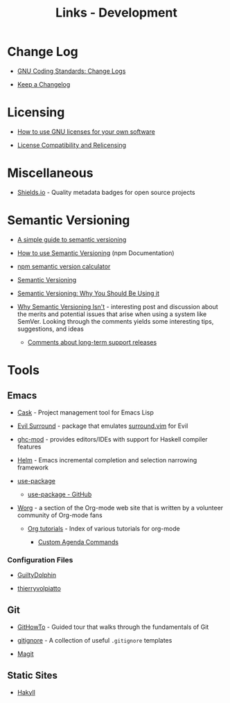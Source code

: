 #+TITLE: Links - Development

* Change Log

+ [[https://www.gnu.org/prep/standards/html_node/Change-Logs.html][GNU Coding Standards: Change Logs]]

+ [[https://keepachangelog.com][Keep a Changelog]]

* Licensing

+ [[https://www.gnu.org/licenses/gpl-howto.html][How to use GNU licenses for your own software]]

+ [[https://www.gnu.org/licenses/license-compatibility.html][License Compatibility and Relicensing]]

* Miscellaneous

+ [[https://shields.io/][Shields.io]] - Quality metadata badges for open source projects

* Semantic Versioning

+ [[https://www.jvandemo.com/a-simple-guide-to-semantic-versioning/][A simple guide to semantic versioning]]

+ [[https://docs.npmjs.com/getting-started/semantic-versioning][How to use Semantic Versioning]] (npm Documentation)

+ [[https://semver.npmjs.com/][npm semantic version calculator]]

+ [[https://semver.org/][Semantic Versioning]]

+ [[https://www.sitepoint.com/semantic-versioning-why-you-should-using/][Semantic Versioning: Why You Should Be Using it]]

+ [[https://gist.github.com/jashkenas/cbd2b088e20279ae2c8e][Why Semantic Versioning Isn't]] - interesting post and discussion
  about the merits and potential issues that arise when using a
  system like SemVer. Looking through the comments yields some
  interesting tips, suggestions, and ideas

  + [[https://gist.github.com/jashkenas/cbd2b088e20279ae2c8e#gistcomment-1854604][Comments about long-term support releases]]

* Tools

** Emacs

+ [[http://cask.readthedocs.io][Cask]] - Project management tool for Emacs Lisp

+ [[https://github.com/emacs-evil/evil-surround][Evil Surround]] - package that emulates [[https://github.com/tpope/vim-surround][surround.vim]] for Evil

+ [[https://github.com/DanielG/ghc-mod][ghc-mod]] - provides editors/IDEs with support for Haskell
  compiler features

+ [[https://emacs-helm.github.io/helm/][Helm]] - Emacs incremental completion and selection narrowing
  framework

+ [[https://jwiegley.github.io/use-package/][use-package]]

  + [[https://github.com/jwiegley/use-package][use-package - GitHub]]

+ [[http://orgmode.org/worg/index.html][Worg]] - a section of the Org-mode web site that is written by a
  volunteer community of Org-mode fans

  + [[http://orgmode.org/worg/org-tutorials/index.html][Org tutorials]] - Index of various tutorials for org-mode

    + [[http://orgmode.org/worg/org-tutorials/org-custom-agenda-commands.html][Custom Agenda Commands]]

*** Configuration Files

+ [[https://github.com/GuiltyDolphin/dotfiles/tree/master/dotfiles/emacs/custom][GuiltyDolphin]]

+ [[https://github.com/thierryvolpiatto/emacs-tv-config][thierryvolpiatto]]

** Git

+ [[https://githowto.com/][GitHowTo]] - Guided tour that walks through the fundamentals of
  Git

+ [[https://github.com/github/gitignore][gitignore]] - A collection of useful =.gitignore= templates

+ [[https://magit.vc/][Magit]]

** Static Sites

+ [[https://jaspervdj.be/hakyll/][Hakyll]]
